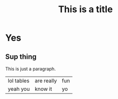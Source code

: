 #+TITLE: This is a title


* Yes
** Sup thing
This is just a paragraph.

| lol tables | are really | fun |
| yeah you   | know it    | yo  |

